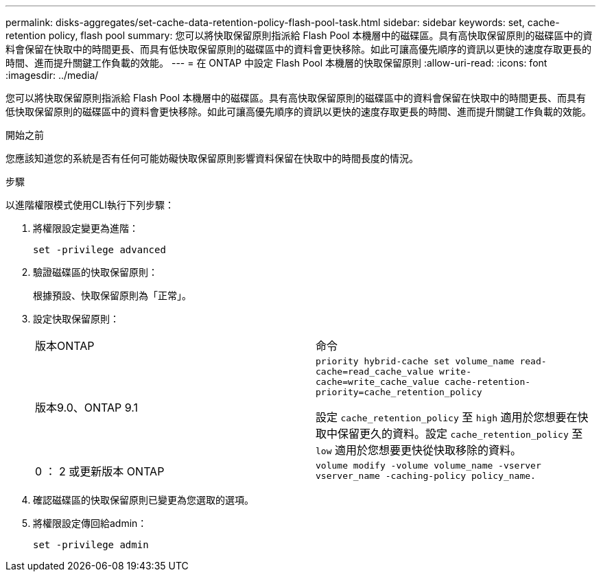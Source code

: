 ---
permalink: disks-aggregates/set-cache-data-retention-policy-flash-pool-task.html 
sidebar: sidebar 
keywords: set, cache-retention policy, flash pool 
summary: 您可以將快取保留原則指派給 Flash Pool 本機層中的磁碟區。具有高快取保留原則的磁碟區中的資料會保留在快取中的時間更長、而具有低快取保留原則的磁碟區中的資料會更快移除。如此可讓高優先順序的資訊以更快的速度存取更長的時間、進而提升關鍵工作負載的效能。 
---
= 在 ONTAP 中設定 Flash Pool 本機層的快取保留原則
:allow-uri-read: 
:icons: font
:imagesdir: ../media/


[role="lead"]
您可以將快取保留原則指派給 Flash Pool 本機層中的磁碟區。具有高快取保留原則的磁碟區中的資料會保留在快取中的時間更長、而具有低快取保留原則的磁碟區中的資料會更快移除。如此可讓高優先順序的資訊以更快的速度存取更長的時間、進而提升關鍵工作負載的效能。

.開始之前
您應該知道您的系統是否有任何可能妨礙快取保留原則影響資料保留在快取中的時間長度的情況。

.步驟
以進階權限模式使用CLI執行下列步驟：

. 將權限設定變更為進階：
+
`set -privilege advanced`

. 驗證磁碟區的快取保留原則：
+
根據預設、快取保留原則為「正常」。

. 設定快取保留原則：
+
|===


| 版本ONTAP | 命令 


 a| 
版本9.0、ONTAP 9.1
 a| 
`priority hybrid-cache set volume_name read-cache=read_cache_value write-cache=write_cache_value cache-retention-priority=cache_retention_policy`

設定 `cache_retention_policy` 至 `high` 適用於您想要在快取中保留更久的資料。設定 `cache_retention_policy` 至 `low` 適用於您想要更快從快取移除的資料。



 a| 
0 ： 2 或更新版本 ONTAP
 a| 
`volume modify -volume volume_name -vserver vserver_name -caching-policy policy_name.`

|===
. 確認磁碟區的快取保留原則已變更為您選取的選項。
. 將權限設定傳回給admin：
+
`set -privilege admin`


